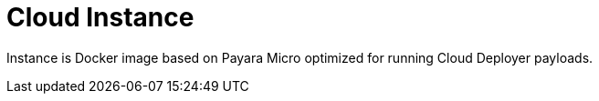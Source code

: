 = Cloud Instance

Instance is Docker image based on Payara Micro optimized for running Cloud Deployer payloads.